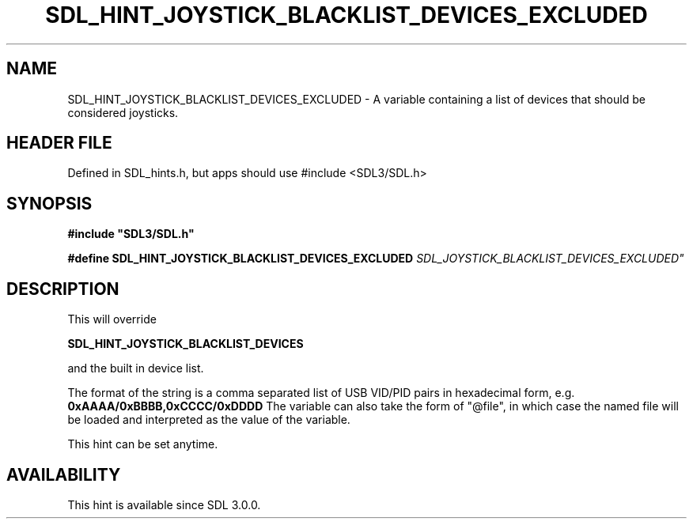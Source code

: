 .\" This manpage content is licensed under Creative Commons
.\"  Attribution 4.0 International (CC BY 4.0)
.\"   https://creativecommons.org/licenses/by/4.0/
.\" This manpage was generated from SDL's wiki page for SDL_HINT_JOYSTICK_BLACKLIST_DEVICES_EXCLUDED:
.\"   https://wiki.libsdl.org/SDL_HINT_JOYSTICK_BLACKLIST_DEVICES_EXCLUDED
.\" Generated with SDL/build-scripts/wikiheaders.pl
.\"  revision SDL-3.1.1-no-vcs
.\" Please report issues in this manpage's content at:
.\"   https://github.com/libsdl-org/sdlwiki/issues/new
.\" Please report issues in the generation of this manpage from the wiki at:
.\"   https://github.com/libsdl-org/SDL/issues/new?title=Misgenerated%20manpage%20for%20SDL_HINT_JOYSTICK_BLACKLIST_DEVICES_EXCLUDED
.\" SDL can be found at https://libsdl.org/
.de URL
\$2 \(laURL: \$1 \(ra\$3
..
.if \n[.g] .mso www.tmac
.TH SDL_HINT_JOYSTICK_BLACKLIST_DEVICES_EXCLUDED 3 "SDL 3.1.1" "SDL" "SDL3 FUNCTIONS"
.SH NAME
SDL_HINT_JOYSTICK_BLACKLIST_DEVICES_EXCLUDED \- A variable containing a list of devices that should be considered joysticks\[char46]
.SH HEADER FILE
Defined in SDL_hints\[char46]h, but apps should use #include <SDL3/SDL\[char46]h>

.SH SYNOPSIS
.nf
.B #include \(dqSDL3/SDL.h\(dq
.PP
.BI "#define SDL_HINT_JOYSTICK_BLACKLIST_DEVICES_EXCLUDED "SDL_JOYSTICK_BLACKLIST_DEVICES_EXCLUDED"
.fi
.SH DESCRIPTION
This will override

.BR SDL_HINT_JOYSTICK_BLACKLIST_DEVICES

and the built in device list\[char46]

The format of the string is a comma separated list of USB VID/PID pairs in
hexadecimal form, e\[char46]g\[char46]
.BR 0xAAAA/0xBBBB,0xCCCC/0xDDDD
The variable can also take the form of "@file", in which case the named
file will be loaded and interpreted as the value of the variable\[char46]

This hint can be set anytime\[char46]

.SH AVAILABILITY
This hint is available since SDL 3\[char46]0\[char46]0\[char46]

